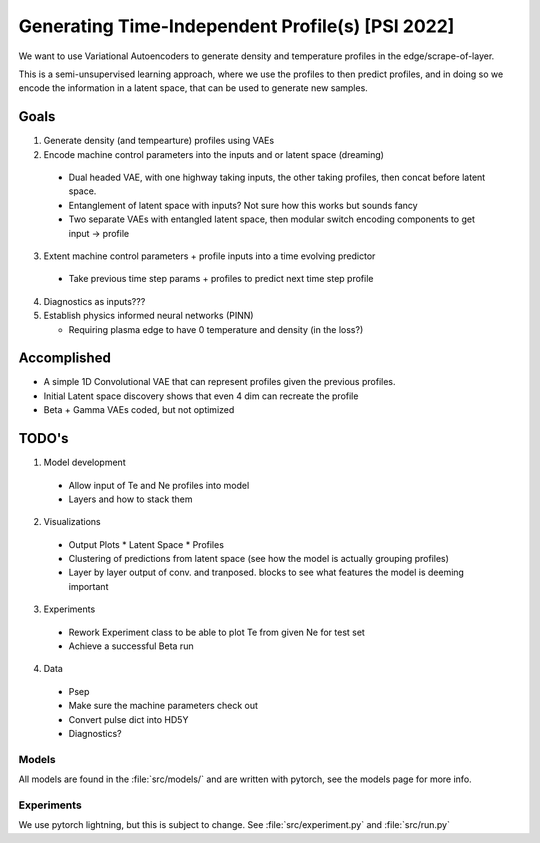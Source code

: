 Generating Time-Independent Profile(s) [PSI 2022]
=================================================

We want to use Variational Autoencoders to generate density and temperature profiles in the edge/scrape-of-layer.

This is a semi-unsupervised learning approach, where we use the profiles to then predict profiles, and in doing so we encode the information in a latent space, that can be used to generate new samples.

Goals
~~~~~

1. Generate density (and tempearture) profiles using VAEs
2. Encode machine control parameters into the inputs and or latent space (dreaming)

  * Dual headed VAE, with one highway taking inputs, the other taking profiles, then concat before latent space.
  * Entanglement of latent space with inputs? Not sure how this works but sounds fancy
  * Two separate VAEs with entangled latent space, then modular switch encoding components to get input -> profile

3. Extent machine control parameters + profile inputs into a time evolving predictor

  * Take previous time step params + profiles to predict next time step profile
4. Diagnostics as inputs???
5. Establish physics informed neural networks (PINN)

   * Requiring plasma edge to have 0 temperature and density (in the loss?)

Accomplished
~~~~~~~~~~~~~~~

* A simple 1D Convolutional VAE that can represent profiles given the previous profiles.
* Initial Latent space discovery shows that even 4 dim can recreate the profile
* Beta + Gamma VAEs coded, but not optimized

TODO's
~~~~~~~~~~

1. Model development

  * Allow input of Te and Ne profiles into model
  * Layers and how to stack them

2. Visualizations

  * Output Plots
    * Latent Space
    * Profiles
  * Clustering of predictions from latent space (see how the model is actually grouping profiles)
  * Layer by layer output of conv. and tranposed. blocks to see what features the model is deeming important

3. Experiments

  * Rework Experiment class to be able to plot Te from given Ne for test set
  * Achieve a successful Beta run

4. Data

  * Psep
  * Make sure the machine parameters check out
  * Convert pulse dict into HD5Y
  * Diagnostics?

Models
-------

All models are found in the :file:`src/models/` and are written with pytorch, see the models page for more info.


Experiments
--------------

We use pytorch lightning, but this is subject to change.
See :file:`src/experiment.py` and :file:`src/run.py`
